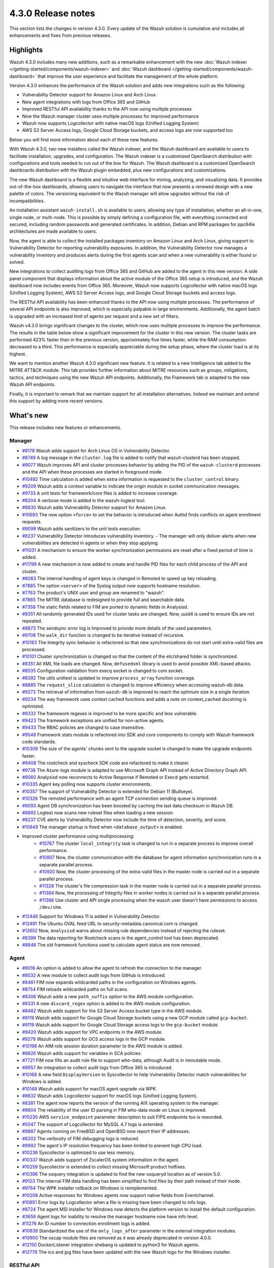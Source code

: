 .. Copyright (C) 2021 Wazuh, Inc.

.. meta::
      :description: Wazuh 4.3.0 has been released. Check out our release notes to discover the changes and additions of this release.

.. _release_4_3_0:

4.3.0 Release notes
===================

This section lists the changes in version 4.3.0. Every update of the Wazuh solution is cumulative and includes all enhancements and fixes from previous releases.


Highlights
----------


Wazuh 4.3.0 includes many new additions, such as a remarkable enhancement with the new :doc:`Wazuh indexer </getting-started/components/wazuh-indexer>` and :doc:`Wazuh dashboard </getting-started/components/wazuh-dashboard>` that improve the user experience and facilitate the management of the whole platform. 

Version 4.3.0 enhances the performance of the Wazuh solution and adds new integrations such as the following: 

- Vulnerability Detector support for Amazon Linux and Arch Linux
- New agent integrations with logs from Office 365 and GitHub
- Improved RESTful API availability thanks to the API now using multiple processes
- Now the Wazuh manager cluster uses multiple processes for improved performance
- Wazuh now supports Logcollector with native macOS logs (Unified Logging System)
- AWS S3 Server Access logs, Google Cloud Storage buckets, and access logs are now supported too

Below you will find more information about each of these new features.

With Wazuh 4.3.0, two new installers called the Wazuh indexer, and the Wazuh dashboard are available to users to facilitate installation, upgrades, and configuration. The Wazuh indexer is a customized OpenSearch distribution with configurations and tools needed to run out of the box for Wazuh. The Wazuh dashboard is a customized OpenSearch dashboards distribution with the Wazuh plugin embedded, plus new configurations and customizations.

The new Wazuh dashboard is a flexible and intuitive web interface for mining, analyzing, and visualizing data. It provides out-of-the-box dashboards, allowing users to navigate the interface that now presents a renewed design with a new palette of colors. The versioning equivalent to the Wazuh manager will allow upgrades without the risk of incompatibilities.

An installation assistant ``wazuh-install.sh`` is available to users, allowing any type of installation, whether an all-in-one, single node, or multi-node. This is possible by simply defining a configuration file, with everything connected and secured, including random passwords and generated certificates. In addition, Debian and RPM packages for ppc64le architectures are made available to users.

.. thumbnail::  ../images/release-notes/4.3.0/Wazuh-dashboard.png 
      :align: center
      :width: 60%
      :title: This new version brings the new Wazuh dashboard


Now, the agent is able to collect the installed packages inventory on Amazon Linux and Arch Linux, giving support to Vulnerability Detector for reporting vulnerability exposures. In addition, the Vulnerability Detector now manages a vulnerability inventory and produces alerts during the first agents scan and when a new vulnerability is either found or solved.

.. thumbnail::  ../images/release-notes/4.3.0/packages-inventory.png    
      :title: Packages inventory
      :align: center

New integrations to collect auditing logs from Office 365 and GitHub are added to the agent in this new version. A side panel component that displays information about the active module of the Office 365 setup is introduced, and the Wazuh dashboard now includes events from Office 365. Moreover, Wazuh now supports Logcollector with native macOS logs (Unified Logging System), AWS S3 Server Access logs, and Google Cloud Storage buckets and access logs.

.. hlist::
    :columns: 2

    - .. thumbnail:: ../images/release-notes/4.3.0/Management-Configuration.png
    - .. thumbnail:: ../images/release-notes/4.3.0/Office-365-General.png


The RESTful API availability has been enhanced thanks to the API now using multiple processes. The performance of several API endpoints is also improved, which is especially palpable in large environments. Additionally, the agent batch is upgraded with an increased limit of agents per request and a new set of filters. 

.. thumbnail::  ../images/release-notes/4.3.0/agent-batch-upgraded.png 
      :align: center
      :title: The agent batch is upgraded


Wazuh v4.3.0 brings significant changes to the cluster, which now uses multiple processes to improve the performance. The results in the table below show a significant improvement for the cluster in this new version. The cluster tasks are performed 423% faster than in the previous version, approximately five times faster, while the RAM consumption decreased to a third. This performance is especially appreciable during the setup phase, where the cluster load is at its highest.

.. thumbnail::  ../images/release-notes/4.3.0/cluster-tasks.png 
      :align: center
      :title: The cluster tasks are performed faster
    

We want to mention another Wazuh 4.3.0 significant new feature. It is related to a new Intelligence tab added to the MITRE ATT&CK module. This tab provides further information about MITRE resources such as groups, mitigations, tactics, and techniques using the new Wazuh API endpoints. Additionally, the Framework tab is adapted to the new Wazuh API endpoints.

Finally, it is important to remark that we maintain support for all installation alternatives. Indeed we maintain and extend this support by adding more recent versions.


What's new
----------

This release includes new features or enhancements.

Manager
^^^^^^^

- `#8178 <https://github.com/wazuh/wazuh/pull/8178>`_ Wazuh adds support for Arch Linux OS in Vulnerability Detector.
- `#8749 <https://github.com/wazuh/wazuh/pull/8749>`_ A log message in the ``cluster.log`` file is added to notify that wazuh-clusterd has been stopped.
- `#9077 <https://github.com/wazuh/wazuh/pull/9077>`_ Wazuh improves API and cluster processes behavior by adding the PID of the ``wazuh-clusterd`` processes and the API when these processes are started in foreground mode.
- `#10492 <https://github.com/wazuh/wazuh/pull/10492>`_ Time calculation is added when extra information is requested to the ``cluster_control`` binary.
- `#9209 <https://github.com/wazuh/wazuh/pull/9209>`_ Wazuh adds a context variable to indicate the origin module in socket communication messages.
- `#9733 <https://github.com/wazuh/wazuh/pull/9733>`_ A unit tests for framework/core files is added to increase coverage.
- `#9204 <https://github.com/wazuh/wazuh/pull/9204>`_ A verbose mode is added in the wazuh-logtest tool.
- `#8830 <https://github.com/wazuh/wazuh/pull/8830>`_ Wazuh adds Vulnerability Detector support for Amazon Linux.
- `#10693 <https://github.com/wazuh/wazuh/pull/10693>`_ The new option ``<force>`` to set the behavior is introduced when Authd finds conflicts on agent enrollment requests.
- `#9099 <https://github.com/wazuh/wazuh/pull/9099>`_ Wazuh adds sanitizers to the unit tests execution.
- `#8237 <https://github.com/wazuh/wazuh/pull/8237>`_ Vulnerability Detector introduces vulnerability inventory.
  - The manager will only deliver alerts when new vulnerabilities are detected in agents or when they stop applying.
- `#11031 <https://github.com/wazuh/wazuh/pull/11031>`_ A mechanism to ensure the worker synchronization permissions are reset after a fixed period of time is added.
- `#11799 <https://github.com/wazuh/wazuh/pull/11799>`_ A new mechanism is now added to create and handle PID files for each child process of the API and cluster. 
- `#8083 <https://github.com/wazuh/wazuh/pull/8083>`_ The internal handling of agent keys is changed in Remoted to speed up key reloading.
- `#7885 <https://github.com/wazuh/wazuh/pull/7885>`_ The option ``<server>`` of the Syslog output now supports hostname resolution. 
- `#7763 <https://github.com/wazuh/wazuh/pull/7763>`_ The product's UNIX user and group are renamed to "wazuh".
- `#7865 <https://github.com/wazuh/wazuh/pull/7865>`_ The MITRE database is redesigned to provide full and searchable data.
- `#7358 <https://github.com/wazuh/wazuh/pull/7358>`_ The static fields related to FIM are ported to dynamic fields in Analysisd.
- `#8351 <https://github.com/wazuh/wazuh/pull/8351>`_ All randomly generated IDs used for cluster tasks are changed. Now, uuid4 is used to ensure IDs are not repeated.
- `#8873 <https://github.com/wazuh/wazuh/pull/8873>`_ The sendsync error log is Improved to provide more details of the used parameters.
- `#9708 <https://github.com/wazuh/wazuh/pull/9708>`_ The ``walk_dir`` function is changed to be iterative instead of recursive.
- `#10183 <https://github.com/wazuh/wazuh/pull/10183>`_ The Integrity sync behavior is refactored so that new synchronizations do not start until extra-valid files are processed.
- `#10101 <https://github.com/wazuh/wazuh/pull/10101>`_ Cluster synchronization is changed so that the content of the etc/shared folder is synchronized.
- `#8351 <https://github.com/wazuh/wazuh/pull/8351>`_ All XML file loads are changed. Now, ``defusedxml`` library is used to avoid possible XML-based attacks.
- `#8535 <https://github.com/wazuh/wazuh/pull/8535>`_ Configuration validation from execq socket is changed to com socket.
- `#8392 <https://github.com/wazuh/wazuh/pull/8392>`_ The utils unittest is updated to improve ``process_array`` function coverage.
- `#8885 <https://github.com/wazuh/wazuh/pull/8885>`_ The ``request_slice`` calculation is changed to improve efficiency when accessing wazuh-db data.
- `#9273 <https://github.com/wazuh/wazuh/pull/9273>`_ The retrieval of information from ``wazuh-db`` is improved to reach the optimum size in a single iteration.
- `#9234 <https://github.com/wazuh/wazuh/pull/9234>`_ The way framework uses context cached functions and adds a note on context_cached docstring is optimized.
- `#9332 <https://github.com/wazuh/wazuh/pull/9332>`_ The framework regexes is improved to be more specific and less vulnerable.
- `#9423 <https://github.com/wazuh/wazuh/pull/9423>`_ The framework exceptions are unified for non-active agents.
- `#9433 <https://github.com/wazuh/wazuh/pull/9433>`_ The RBAC policies are changed to case insensitive.
- `#9548 <https://github.com/wazuh/wazuh/pull/9548>`_ Framework stats module is refactored into SDK and core components to comply with Wazuh framework code standards.
- `#10309 <https://github.com/wazuh/wazuh/pull/10309>`_ The size of the agents' chunks sent to the upgrade socket is changed to make the upgrade endpoints faster.
- `#9408 <https://github.com/wazuh/wazuh/pull/9408>`_ The rootcheck and syscheck SDK code are refactored to make it clearer.
- `#9738 <https://github.com/wazuh/wazuh/pull/9738>`_ The Azure-logs module is adapted to use Microsoft Graph API instead of Active Directory Graph API.
- `#8060 <https://github.com/wazuh/wazuh/pull/8060>`_ Analysisd now reconnects to Active Response if Remoted or Execd gets restarted.
- `#10335 <https://github.com/wazuh/wazuh/pull/10335>`_ Agent key polling now supports cluster environments.
- `#10357 <https://github.com/wazuh/wazuh/pull/10357>`_ The support of Vulnerability Detector is extended for Debian 11 (Bullseye).
- `#10326 <https://github.com/wazuh/wazuh/pull/10326>`_ The remoted performance with an agent TCP connection sending queue is improved.
- `#9093 <https://github.com/wazuh/wazuh/pull/9093>`_ Agent DB synchronization has been boosted by caching the last data checksum in Wazuh DB.
- `#8892 <https://github.com/wazuh/wazuh/pull/8892>`_ Logtest now scans new ruleset files when loading a new session.
- `#8237 <https://github.com/wazuh/wazuh/pull/8237>`_ CVE alerts by Vulnerability Detector now include the time of detection, severity, and score.
- `#10849 <https://github.com/wazuh/wazuh/pull/10849>`_ The manager startup is fixed when ``<database_output>`` is enabled.
- Improved cluster performance using multiprocessing:
   - `#10767 <https://github.com/wazuh/wazuh/pull/10767>`_ The cluster ``local_integrity`` task is changed to run in a separate process to improve overall performance.
   - `#10807 <https://github.com/wazuh/wazuh/pull/10807>`_ Now, the cluster communication with the database for agent information synchronization runs in a separate parallel process.
   - `#10920 <https://github.com/wazuh/wazuh/pull/10920>`_ Now, the cluster processing of the extra-valid files in the master node is carried out in a separate parallel process.
   - `#11328 <https://github.com/wazuh/wazuh/pull/11328>`_ The cluster's file compression task in the master node is carried out in a separate parallel process.
   - `#11364 <https://github.com/wazuh/wazuh/pull/11364>`_ Now, the processing of Integrity files in worker nodes is carried out in a separate parallel process.
   - `#11386 <https://github.com/wazuh/wazuh/pull/11386>`_ Use cluster and API single processing when the wazuh user doesn't have permissions to access ``/dev/shm``.
- `#12446 <https://github.com/wazuh/wazuh/pull/12446>`_ Support for Windows 11 is added in Vulnerability Detector. 
- `#12491 <https://github.com/wazuh/wazuh/pull/12491>`_ The Ubuntu OVAL feed URL to security-metadata.canonical.com is changed.
- `#12652 <https://github.com/wazuh/wazuh/pull/12652>`_ Now, ``Analysisd`` warns about missing rule dependencies instead of rejecting the ruleset.
- `#8399 <https://github.com/wazuh/wazuh/pull/8399>`_ The data reporting for Rootcheck scans in the agent_control tool has been deprecated.
- `#8846 <https://github.com/wazuh/wazuh/pull/8846>`_ The old framework functions used to calculate agent status are now removed.




Agent
^^^^^

- `#8016 <https://github.com/wazuh/wazuh/pull/8016>`_ An option is added to allow the agent to refresh the connection to the manager.
- `#8532 <https://github.com/wazuh/wazuh/pull/8532>`_ A new module to collect audit logs from GitHub is introduced.
- `#8461 <https://github.com/wazuh/wazuh/pull/8461>`_ FIM now expands wildcarded paths in the configuration on Windows agents.
- `#8754 <https://github.com/wazuh/wazuh/pull/8754>`_ FIM reloads wildcarded paths on full scans.
- `#8306 <https://github.com/wazuh/wazuh/pull/8306>`_ Wazuh adds a new ``path_suffix`` option to the AWS module configuration.
- `#8331 <https://github.com/wazuh/wazuh/pull/8331>`_ A new ``discard_regex`` option  is added to the AWS module configuration.
- `#8482 <https://github.com/wazuh/wazuh/pull/8482>`_ Wazuh adds support for the S3 Server Access bucket type in the AWS module.
- `#9119 <https://github.com/wazuh/wazuh/pull/9119>`_ Wazuh adds support for Google Cloud Storage buckets using a new GCP module called ``gcp-bucket``.
- `#9119 <https://github.com/wazuh/wazuh/pull/9119>`_ Wazuh adds support for Google Cloud Storage access logs to the ``gcp-bucket`` module.
- `#9420 <https://github.com/wazuh/wazuh/pull/9420>`_ Wazuh adds support for VPC endpoints in the AWS module.
- `#9279 <https://github.com/wazuh/wazuh/pull/9279>`_ Wazuh adds support for GCS access logs in the GCP module.
- `#10198 <https://github.com/wazuh/wazuh/pull/10198>`_ An AIM role session duration parameter to the AWS module is added.
- `#8826 <https://github.com/wazuh/wazuh/pull/8826>`_ Wazuh adds support for variables in SCA policies.
- `#7721 <https://github.com/wazuh/wazuh/pull/7721>`_ FIM now fills an audit rule file to support who-data, although Audit is in immutable mode.
- `#8957 <https://github.com/wazuh/wazuh/pull/8957>`_ An integration to collect audit logs from Office 365 is introduced.
- `#10168 <https://github.com/wazuh/wazuh/pull/10168>`_ A new field ``DisplayVersion`` to Syscollector to help Vulnerability Detector match vulnerabilities for Windows is added.
- `#10148 <https://github.com/wazuh/wazuh/pull/10148>`_ Wazuh adds support for macOS agent upgrade via WPK.
- `#8632 <https://github.com/wazuh/wazuh/pull/8632>`_ Wazuh adds Logcollector support for macOS logs (Unified Logging System).
- `#8381 <https://github.com/wazuh/wazuh/pull/8381>`_ The agent now reports the version of the running AIX operating system to the manager. 
- `#8604 <https://github.com/wazuh/wazuh/pull/8604>`_ The reliability of the user ID parsing in FIM who-data mode on Linux is improved.
- `#10230 <https://github.com/wazuh/wazuh/pull/10230>`_ AWS ``service_endpoint`` parameter description to suit FIPS endpoints too is reworded.
- `#5047 <https://github.com/wazuh/wazuh/pull/5047>`_ The support of Logcollector for MySQL 4.7 logs is extended.
- `#9887 <https://github.com/wazuh/wazuh/pull/9887>`_ Agents running on FreeBSD and OpenBSD now report their IP addresses.
- `#8202 <https://github.com/wazuh/wazuh/pull/8202>`_ The verbosity of FIM debugging logs is reduced.
- `#9992 <https://github.com/wazuh/wazuh/pull/9992>`_ The agent's IP resolution frequency has been limited to prevent high CPU load.
- `#10236 <https://github.com/wazuh/wazuh/pull/10236>`_ Syscollector is optimized to use less memory.
- `#10337 <https://github.com/wazuh/wazuh/pull/10337>`_ Wazuh adds support of ZscalerOS system information in the agent.
- `#10259 <https://github.com/wazuh/wazuh/pull/10259>`_ Syscollector is extended to collect missing Microsoft product hotfixes.
- `#10396 <https://github.com/wazuh/wazuh/pull/10396>`_ The osquery integration is updated to find the new osqueryd location as of version 5.0.
- `#9123 <https://github.com/wazuh/wazuh/pull/9123>`_ The internal FIM data handling has been simplified to find files by their path instead of their inode.
- `#9764 <https://github.com/wazuh/wazuh/pull/9764>`_  The WPK installer rollback on Windows is reimplemented.
- `#10208 <https://github.com/wazuh/wazuh/pull/10208>`_ Active responses for Windows agents now support native fields from Eventchannel.
- `#10651 <https://github.com/wazuh/wazuh/pull/10651>`_ Error logs by Logcollector when a file is missing have been changed to info logs.
- `#8724 <https://github.com/wazuh/wazuh/pull/8724>`_ The agent MSI installer for Windows now detects the platform version to install the default configuration.
- `#3659 <https://github.com/wazuh/wazuh/pull/3659>`_ Agent logs for inability to resolve the manager hostname now have info level.
- `#11276 <https://github.com/wazuh/wazuh/pull/11276>`_ An ID number to connection enrollment logs is added.
- `#10838 <https://github.com/wazuh/wazuh/pull/10838>`_ Standardized the use of the ``only_logs_after`` parameter in the external integration modules.
- `#10900 <https://github.com/wazuh/wazuh/pull/10900>`_ The oscap module files are removed as it was already deprecated in version 4.0.0.
- `#12150 <https://github.com/wazuh/wazuh/pull/12150>`_ DockerListener integration shebang is updated to python3 for Wazuh agents.
- `#12779 <https://github.com/wazuh/wazuh/pull/12779>`_ The ico and jpg files have been updated with the new Wazuh logo for the Windows installer.


RESTful API
^^^^^^^^^^^

- `#7988 <https://github.com/wazuh/wazuh/pull/7988>`_ A new ``PUT /agents/reconnect`` endpoint is added to force agents reconnection to the manager.
- `#6761 <https://github.com/wazuh/wazuh/pull/6761>`_ The ``select`` parameter is added to the ``GET /security/users``, ``GET /security/roles``, ``GET /security/rules`` and ``GET /security/policies`` endpoints.
- `#8100 <https://github.com/wazuh/wazuh/pull/8100>`_ The type and status filters are added to ``GET /vulnerability/{agent_id}`` endpoint.
- `#7490 <https://github.com/wazuh/wazuh/pull/7490>`_ An option is added to configure SSL ciphers.
- `#8919 <https://github.com/wazuh/wazuh/pull/8919>`_ An option is added to configure the maximum response time of the API.
- `#8945 <https://github.com/wazuh/wazuh/pull/8945>`_ A new ``DELETE /rootcheck/{agent_id}`` endpoint is added.
- `#9028 <https://github.com/wazuh/wazuh/pull/9028>`_ A new ``GET /vulnerability/{agent_id}/last_scan`` endpoint is added to check the latest vulnerability scan of an agent.
- `#9028 <https://github.com/wazuh/wazuh/pull/9028>`_ A new ``cvss`` and ``severity`` fields and filters are added to ``GET /vulnerability/{agent_id}`` endpoint.
- `#9100 <https://github.com/wazuh/wazuh/pull/9100>`_ An option  is added to configure the maximum allowed API upload size.
- `#9142 <https://github.com/wazuh/wazuh/pull/9142>`_ A new unit and integration tests for API models are added.
- `#9077 <https://github.com/wazuh/wazuh/pull/9077>`_ A message with the PID of ``wazuh-apid`` process when launched in foreground mode  is added.
- `#9144 <https://github.com/wazuh/wazuh/pull/9144>`_ Wazuh adds ``external id``, ``source``, and ``url`` to the MITRE endpoints responses.
- `#9297 <https://github.com/wazuh/wazuh/pull/9297>`_ Custom healthchecks for legacy agents are added in API integration tests, improving maintainability.
- `#9914 <https://github.com/wazuh/wazuh/pull/9914>`_ A new unit test for the API python module  is added to increase coverage.
- `#10238 <https://github.com/wazuh/wazuh/pull/10238>`_ A docker logs separately in API integration tests environment are added to get cleaner reports.
- `#10437 <https://github.com/wazuh/wazuh/pull/10437>`_ A new ``disconnection_time`` field is added to ``GET /agents`` response.
- `#10457 <https://github.com/wazuh/wazuh/pull/10457>`_ New filters are added to agents' upgrade endpoints.
- `#8288 <https://github.com/wazuh/wazuh/pull/8288>`_ New MITRE API endpoints and framework functions are added to access all the MITRE information.
- `#10947 <https://github.com/wazuh/wazuh/pull/10947>`_ Show agent-info permissions flag is added when using cluster_control and in the ``GET /cluster/healthcheck`` API endpoint.
- `#11931 <https://github.com/wazuh/wazuh/pull/11931>`_ Save agents' ossec.log if an API integration test fails.
- `#12085 <https://github.com/wazuh/wazuh/pull/12085>`_ POST /security/user/authenticate/run_as endpoint is added to API bruteforce blocking system.
- `#12638 <https://github.com/wazuh/wazuh/pull/12638>`_ A new API endpoint is added to obtain summaries of agent vulnerabilities' inventory items.
- `#12727 <https://github.com/wazuh/wazuh/pull/12727>`_ The new fields external_references, condition, title, published, and updated are added to GET /vulnerability/{agent_id} API endpoint.
- `#13262 <https://github.com/wazuh/wazuh/pull/13262>`_ The possibility to include strings in brackets in values of the q parameter is added.
- `#7490 <https://github.com/wazuh/wazuh/pull/7490>`_ The SSL protocol configuration parameter is renamed.
- `#8827 <https://github.com/wazuh/wazuh/pull/8827>`_ The API spec examples and JSON body examples are reviewed and updated.
- The performance of several API endpoints is improved. This is especially appreciable in environments with a big number of agents:
   - `#8937 <https://github.com/wazuh/wazuh/pull/8937>`_ The endpoint parameter ``PUT /agents/group`` is improved.
   - `#8938 <https://github.com/wazuh/wazuh/pull/8938>`_ The endpoint parameter ``PUT /agents/restart`` is improved.
   - `#8950 <https://github.com/wazuh/wazuh/pull/8950>`_ The endpoint parameter ``DELETE /agents`` is improved.
   - `#8959 <https://github.com/wazuh/wazuh/pull/8959>`_ The endpoint parameter ``PUT /rootcheck`` is improved.
   - `#8966 <https://github.com/wazuh/wazuh/pull/8966>`_ The endpoint parameter ``PUT /syscheck`` is improved.
   - `#9046 <https://github.com/wazuh/wazuh/pull/9046>`_ The endpoint parameter ``DELETE /groups`` is improved and API response is changed to be more consistent.
- `#8945 <https://github.com/wazuh/wazuh/pull/8945>`_ The endpoint parameter ``DELETE /rootcheck`` is changed to ``DELETE /experimental/rootcheck``.
- `#9012 <https://github.com/wazuh/wazuh/pull/9012>`_ The time it takes for ``wazuh-apid`` process is reduced to check its configuration when using the -t parameter.
- `#9019 <https://github.com/wazuh/wazuh/pull/9019>`_ The malfunction in the ``sort`` parameter of syscollector endpoints is fixed.
- `#9113 <https://github.com/wazuh/wazuh/pull/9113>`_ The API integration tests stability when failing in entrypoint is improved.
- `#9228 <https://github.com/wazuh/wazuh/pull/9228>`_ The SCA API integration tests dynamic to validate responses coming from any agent version are fixed.
- `#9227 <https://github.com/wazuh/wazuh/pull/9227>`_ All the date fields in the API responses to use ISO8601 are refactored and standardized.
- `#9263 <https://github.com/wazuh/wazuh/pull/9263>`_ The ``Server`` header from API HTTP responses is removed.
- `#9371 <https://github.com/wazuh/wazuh/pull/9371>`_ The JWT implementation by replacing HS256 signing algorithm with RS256 is improved.
- `#10009 <https://github.com/wazuh/wazuh/pull/10009>`_ The limit of agents to upgrade using the API upgrade endpoints is removed.
- `#10158 <https://github.com/wazuh/wazuh/pull/10158>`_ The Windows agent's FIM responses are changed to return permissions as JSON.
- `#10389 <https://github.com/wazuh/wazuh/pull/10389>`_ The API endpoints are adapted to changes in ``wazuh-authd`` daemon ``force`` parameter.
- `#10512 <https://github.com/wazuh/wazuh/pull/10512>`_ The ``use_only_authd`` API configuration option and related functionality are deprecated. ``wazuh-authd`` will always be required for creating and removing agents.
- `#10745 <https://github.com/wazuh/wazuh/pull/10745>`_ The API validators and related unit tests are improved.
- `#10905 <https://github.com/wazuh/wazuh/pull/10905>`_ The specific module healthchecks in API integration tests environment is improved.
- `#10916 <https://github.com/wazuh/wazuh/pull/10916>`_ The thread pool executors for process pool executors to improve API availability is changed.
- `#11410 <https://github.com/wazuh/wazuh/pull/11410>`_ The HTTPS options to use files instead of relative paths are changed.
- `#8599 <https://github.com/wazuh/wazuh/pull/8599>`_ The select parameter from GET /agents/stats/distinct endpoint is removed.
- `#8099 <https://github.com/wazuh/wazuh/pull/8099>`_ The ``GET /mitre`` endpoint is removed.
- `#11410 <https://github.com/wazuh/wazuh/pull/11410>`_ The option to set the log ``path`` in the configuration is deprecated.


Ruleset
^^^^^^^

- `#11306 <https://github.com/wazuh/wazuh/pull/11306>`_ Carbanak detection rules are added.
- `#11309 <https://github.com/wazuh/wazuh/pull/11309>`_ Cisco FTD rules and decoders are added.
- `#11284 <https://github.com/wazuh/wazuh/pull/11284>`_ Decoders for AWS EKS service are added.
- `#11394 <https://github.com/wazuh/wazuh/pull/11394>`_ F5 BIG IP ruleset is added.
- `#11191 <https://github.com/wazuh/wazuh/pull/11191>`_ GCP VPC storage, firewall, and flow rules are added.
- `#11323 <https://github.com/wazuh/wazuh/pull/11323>`_ GitLab 12.0 ruleset are added.
- `#11289 <https://github.com/wazuh/wazuh/pull/11289>`_ Microsoft Exchange Server rules and decoders are added.
- `#11390 <https://github.com/wazuh/wazuh/pull/11390>`_ Microsoft Windows persistence by using registry keys detection is added.
- `#11274 <https://github.com/wazuh/wazuh/pull/11274>`_ Oracle Database 12c rules and decoders are added.
- `#8476 <https://github.com/wazuh/wazuh/pull/8476>`_ Rules for Carbanak step 1.A - User Execution: Malicious files are added.
- `#11212 <https://github.com/wazuh/wazuh/pull/11212>`_ Rules for Carbanak step 2.A - Local discoveries are added.
- `#9075 <https://github.com/wazuh/wazuh/pull/9075>`_ Rules for Carbanak step 2.B - Screen capture is added. 
- `#9097 <https://github.com/wazuh/wazuh/pull/9097>`_ Rules for Carbanak step 5.B - Lateral movement via SSH are added. 
- `#11342 <https://github.com/wazuh/wazuh/pull/11342>`_ Rules for Carbanak step 9.A - User monitoring is added. 
- `#11373 <https://github.com/wazuh/wazuh/pull/11373>`_ Rules for Cloudflare WAF are added.
- `#11013 <https://github.com/wazuh/wazuh/pull/11013>`_ Ruleset for ESET Remote console is added.
- `#8532 <https://github.com/wazuh/wazuh/pull/8532>`_ Ruleset for GitHub audit logs are added. 
- `#11137 <https://github.com/wazuh/wazuh/pull/11137>`_ Ruleset for Palo Alto v8.X - v10.X are added.
- `#11431 <https://github.com/wazuh/wazuh/pull/11431>`_ SCA policy for Amazon Linux 1 is added.
- `#11480 <https://github.com/wazuh/wazuh/pull/11480>`_ SCA policy for Amazon Linux 2 is added.
- `#7035 <https://github.com/wazuh/wazuh/pull/7035>`_ SCA policy for apple macOS 10.14 Mojave is added.
- `#7036 <https://github.com/wazuh/wazuh/pull/7036>`_ SCA policy for apple macOS 10.15 Catalina is added.
- `#11454 <https://github.com/wazuh/wazuh/pull/11454>`_ SCA policy for macOS Big Sur is added.
- `#11250 <https://github.com/wazuh/wazuh/pull/11250>`_ SCA policy for Microsoft IIS 10 is added.
- `#11249 <https://github.com/wazuh/wazuh/pull/11249>`_ SCA policy for Microsoft SQL 2016 is added.
- `#11247 <https://github.com/wazuh/wazuh/pull/11247>`_ SCA policy for Mongo Database 3.6 is added. 
- `#11248 <https://github.com/wazuh/wazuh/pull/11248>`_ SCA policy for NGINX is added.
- `#11245 <https://github.com/wazuh/wazuh/pull/11245>`_ SCA policy for Oracle Database 19c is added. 
- `#11154 <https://github.com/wazuh/wazuh/pull/11154>`_ SCA policy for PostgreSQL 13 is added.
- `#11223 <https://github.com/wazuh/wazuh/pull/11223>`_ SCA policy for SUSE Linux Enterprise Server 15
- `#11432 <https://github.com/wazuh/wazuh/pull/11432>`_ SCA policy for Ubuntu 14 is added.
- `#11452 <https://github.com/wazuh/wazuh/pull/11452>`_ SCA policy for Ubuntu 16 is added.
- `#11453 <https://github.com/wazuh/wazuh/pull/11453>`_ SCA policy for Ubuntu 18 is added.
- `#11430 <https://github.com/wazuh/wazuh/pull/11430>`_ SCA policy for Ubuntu 20 is added.
- `#11286 <https://github.com/wazuh/wazuh/pull/11286>`_ SCA policy for Solaris 11.4 is added.
- `#11122 <https://github.com/wazuh/wazuh/pull/11122>`_ Sophos UTM Firewall ruleset is added.
- `#11357 <https://github.com/wazuh/wazuh/pull/11357>`_ Wazuh-api ruleset is added.
- `#11016 <https://github.com/wazuh/wazuh/pull/11016>`_ Audit rules are updated.
- `#11177 <https://github.com/wazuh/wazuh/pull/11177>`_ AWS s3 ruleset is updated.
- `#11344 <https://github.com/wazuh/wazuh/pull/11344>`_  Exim 4 decoder and rules to latest format is updated.
- `#8738 <https://github.com/wazuh/wazuh/pull/8738>`_ MITRE DB with the latest MITRE JSON specification is updated.
- `#11255 <https://github.com/wazuh/wazuh/pull/11255>`_ Multiple rules to remove alert_by_email option are updated.
- `#11795 <https://github.com/wazuh/wazuh/pull/11795>`_ NextCloud ruleset is updated.
- `#11232 <https://github.com/wazuh/wazuh/pull/11232>`_ ProFTPD decoder is updated.
- `#11242 <https://github.com/wazuh/wazuh/pull/11242>`_ RedHat Enterprise Linux 8 SCA up to version 1.0.1 is updated.
- `#11100 <https://github.com/wazuh/wazuh/pull/11100>`_ Rules and decoders for FortiNet products are updated.
- `#11429 <https://github.com/wazuh/wazuh/pull/11429>`_ SCA policy for CentOS 7 is updated.
- `#8751 <https://github.com/wazuh/wazuh/pull/8751>`_ SCA policy for CentOS 8 is updated.
- `#11263 <https://github.com/wazuh/wazuh/pull/11263>`_ SonicWall decoder values are fixed.
- `#11388 <https://github.com/wazuh/wazuh/pull/11388>`_ SSHD ruleset is updated.
- `#8552 <https://github.com/wazuh/wazuh/pull/8552>`_ From file 0580-win-security_rules.xml, rules with id 60198 and 60199 are moved to file 0585-win-application_rules.xml, with rule ids 61071 and 61072 respectively.

Wazuh Kibana plugin
^^^^^^^^^^^^^^^^^^^

- `#3557 <https://github.com/wazuh/wazuh-kibana-app/pull/3557>`_ GitHub and Office365 modules are added.
- `#3541 <https://github.com/wazuh/wazuh-kibana-app/pull/3541>`_ A new ``Panel`` module tab for GitHub and Office365 modules is added.
- `#3639 <https://github.com/wazuh/wazuh-kibana-app/pull/3639>`_ Wazuh adds the ability to filter the results for the ``Network Ports`` table in the ``Inventory data`` section.
- `#3324 <https://github.com/wazuh/wazuh-kibana-app/pull/3324>`_ A new endpoint service is added to collect the frontend logs into a file.
- `#3327 <https://github.com/wazuh/wazuh-kibana-app/pull/3327>`_ `#3321 <https://github.com/wazuh/wazuh-kibana-app/pull/3321>`_ `#3367 <https://github.com/wazuh/wazuh-kibana-app/pull/3367>`_ `#3373 <https://github.com/wazuh/wazuh-kibana-app/pull/3373>`_ `#3374 <https://github.com/wazuh/wazuh-kibana-app/pull/3374>`_ `#3390 <https://github.com/wazuh/wazuh-kibana-app/pull/3390>`_ `#3410 <https://github.com/wazuh/wazuh-kibana-app/pull/3410>`_ `#3408 <https://github.com/wazuh/wazuh-kibana-app/pull/3408>`_ `#3429 <https://github.com/wazuh/wazuh-kibana-app/pull/3429>`_ `#3427 <https://github.com/wazuh/wazuh-kibana-app/pull/3427>`_ `#3417 <https://github.com/wazuh/wazuh-kibana-app/pull/3417>`_ `#3462 <https://github.com/wazuh/wazuh-kibana-app/pull/3462>`_ `#3451 <https://github.com/wazuh/wazuh-kibana-app/pull/3451>`_ `#3442 <https://github.com/wazuh/wazuh-kibana-app/pull/3442>`_ `#3480 <https://github.com/wazuh/wazuh-kibana-app/pull/3480>`_ `#3472 <https://github.com/wazuh/wazuh-kibana-app/pull/3472>`_ `#3434 <https://github.com/wazuh/wazuh-kibana-app/pull/3434>`_ `#3392 <https://github.com/wazuh/wazuh-kibana-app/pull/3392>`_ `#3404 <https://github.com/wazuh/wazuh-kibana-app/pull/3404>`_ `#3432 <https://github.com/wazuh/wazuh-kibana-app/pull/3432>`_ `#3415 <https://github.com/wazuh/wazuh-kibana-app/pull/3415>`_ `#3469 <https://github.com/wazuh/wazuh-kibana-app/pull/3469>`_ `#3448 <https://github.com/wazuh/wazuh-kibana-app/pull/3448>`_ `#3465 <https://github.com/wazuh/wazuh-kibana-app/pull/3465>`_ `#3464 <https://github.com/wazuh/wazuh-kibana-app/pull/3464>`_ `#3478 <https://github.com/wazuh/wazuh-kibana-app/pull/3478>`_ The frontend handle errors strategy is improved: UI, Toasts, console log, and log in file.
- `#3368 <https://github.com/wazuh/wazuh-kibana-app/pull/3368>`_ `#3344 <https://github.com/wazuh/wazuh-kibana-app/pull/3344>`_ `#3726 <https://github.com/wazuh/wazuh-kibana-app/pull/3726>`_ Intelligence tab is added to the MITRE ATT&CK module.
- `#3424 <https://github.com/wazuh/wazuh-kibana-app/pull/3424>`_ Sample data for office365 events are added.
- `#3475 <https://github.com/wazuh/wazuh-kibana-app/pull/3475>`_ A separate component to check for sample data is created.
- `#3506 <https://github.com/wazuh/wazuh-kibana-app/pull/3506>`_ A new hook for getting value suggestions is added.
- `#3531 <https://github.com/wazuh/wazuh-kibana-app/pull/3531>`_ Dynamic simple filters and simple GitHub filters fields are added.
- `#3524 <https://github.com/wazuh/wazuh-kibana-app/pull/3524>`_ Configuration viewer for Module Office 365 is added to the Configuration section of the Management menu.
- `#3518 <https://github.com/wazuh/wazuh-kibana-app/pull/3518>`_ A side panel component that displays information about the active module of the Office 365 setup is introduced.
- `#3533 <https://github.com/wazuh/wazuh-kibana-app/pull/3533>`_ Specifics and custom filters for Office 365 search bar are added.
- `#3544 <https://github.com/wazuh/wazuh-kibana-app/pull/3544>`_ Pagination and filter are added to drilldown tables at the Office pannel.
- `#3568 <https://github.com/wazuh/wazuh-kibana-app/pull/3568>`_ Simple filters change between panel and drilldown panel.
- `#3525 <https://github.com/wazuh/wazuh-kibana-app/pull/3525>`_ New fields are added to the Inventory table and Flyout Details.
- `#3691 <https://github.com/wazuh/wazuh-kibana-app/pull/3691>`_ Columns selector are added in agents table.
- `#3742 <https://github.com/wazuh/wazuh-kibana-app/pull/3742>`_ A new workflow is added for creating wazuh packages.
- `#3783 <https://github.com/wazuh/wazuh-kibana-app/pull/3783>`_ ``template`` and ``fields`` checks in the health check run correctly according to the app configuration.
- `#3804 <https://github.com/wazuh/wazuh-kibana-app/pull/3804>`_ A toast message lets you know when there is an error creating a new group.
- `#3846 <https://github.com/wazuh/wazuh-kibana-app/pull/3846>`_ A step to start the agent is added to the deploy new Windows agent guide.
- `#3893 <https://github.com/wazuh/wazuh-kibana-app/pull/3893>`_ 3 new panels are added to Vulnerabilities/Inventory.
- `#3893 <https://github.com/wazuh/wazuh-kibana-app/pull/3893>`_ A new field of Vulnerabilities is added to the details flyout.
- `#3924 <https://github.com/wazuh/wazuh-kibana-app/pull/3924>`_ Missing fields used in visualizations are added to the known fields related to alerts.
- `#3946 <https://github.com/wazuh/wazuh-kibana-app/pull/3946>`_ A troubleshooting link is added to the "index pattern was refreshed" toast.
- `#4041 <https://github.com/wazuh/wazuh-kibana-app/pull/4041>`_ More number options are added to the tables widget in Modules -> "Mitre".
- `#3121 <https://github.com/wazuh/wazuh-kibana-app/pull/3121>`_ Ossec to wazuh is changed in all sample-data files.
- `#3279 <https://github.com/wazuh/wazuh-kibana-app/pull/3279>`_ Empty fields are modified in FIM tables and ``syscheck.value_name`` in discovery now shows an empty tag for visual clarity.
- `#3346 <https://github.com/wazuh/wazuh-kibana-app/pull/3346>`_ The MITRE tactics and techniques resources are adapted to use the API endpoints.
- `#3517 <https://github.com/wazuh/wazuh-kibana-app/pull/3517>`_ The filterManager subscription is moved to the hook useFilterManager.
- `#3529 <https://github.com/wazuh/wazuh-kibana-app/pull/3529>`_ Filter is changed from "is" to "is one of" in the custom search bar.
- `#3494 <https://github.com/wazuh/wazuh-kibana-app/pull/3494>`_ Refactor ``modules-defaults.js`` to define what buttons and components are rendered in each module tab.
- `#3663 <https://github.com/wazuh/wazuh-kibana-app/pull/3663>`_ `#3806 <https://github.com/wazuh/wazuh-kibana-app/pull/3806>`_ The deprecated and new references for the ``authd`` configuration are updated.
- `#3549 <https://github.com/wazuh/wazuh-kibana-app/pull/3549>`_ Time subscription is added to the Discover component.
- `#3446 <https://github.com/wazuh/wazuh-kibana-app/pull/3446>`_ Testing logs using the Ruletest Test don't display the rule information if not matching a rule.
- `#3649 <https://github.com/wazuh/wazuh-kibana-app/pull/3649>`_ The format permissions are changed in the FIM inventory.
- `#3686 <https://github.com/wazuh/wazuh-kibana-app/pull/3686>`_ `#3728 <https://github.com/wazuh/wazuh-kibana-app/pull/3728>`_ The request to agents that do not return data is now changed to avoid unnecessary heavy load requests.
- `#3788 <https://github.com/wazuh/wazuh-kibana-app/pull/3788>`_ Rebranding. Replaced the brand logos, set module icons with brand colors
- `#3795 <https://github.com/wazuh/wazuh-kibana-app/pull/3795>`_ User used for sample data management is changed.
- `#3792 <https://github.com/wazuh/wazuh-kibana-app/pull/3792>`_ The agent install codeblock copy button and PowerShell terminal warning is changed.
- `#3811 <https://github.com/wazuh/wazuh-kibana-app/pull/3811>`_ The naming related to the plugin platform from a specific one to a generic one using the term plugin platform is replaced.
- `#3893 <https://github.com/wazuh/wazuh-kibana-app/pull/3893>`_ Dashboard tab of Vulnerabilities module is removed, three new panels to Vulnerabilities/Inventory are added, and details Flyout fields are enhanced.
- `#3908 <https://github.com/wazuh/wazuh-kibana-app/pull/3908>`_ Now, all available fields are shown in the Discover Details Flyout table. Furthermore, the open row icon width is fixed in the first column when the table has a few columns.
- `#3924 <https://github.com/wazuh/wazuh-kibana-app/pull/3924>`_ Missing fields used in visualizations to the known fields related to alerts are added.
- `#3946 <https://github.com/wazuh/wazuh-kibana-app/pull/3946>`_ Troubleshooting link to "index pattern was refreshed" toast is added.
- `#3196 <https://github.com/wazuh/wazuh-kibana-app/pull/3196>`_ The table in Vulnerabilities/Inventory is refactored.
- `#3949 <https://github.com/wazuh/wazuh-kibana-app/pull/3949>`_ Google Groups app icons are changed.
- `#3857 <https://github.com/wazuh/wazuh-kibana-app/pull/3857>`_ Sorting for Agents or Configuration checksum column in the table of Management/Groups is removed due to this is not supported by the API.


Wazuh Splunk app
^^^^^^^^^^^^^^^^

- Support for Wazuh 4.3.0
- `#1166 <https://github.com/wazuh/wazuh-splunk/pull/1166>`_ Alias field is added to API to facilitate distinguishing between different managers  
- `#1126 <https://github.com/wazuh/wazuh-splunk/pull/1226>`__ Ensure backwards compatibility 
- `#1148 <https://github.com/wazuh/wazuh-splunk/issues/1148>`_ A Security Section is added to manage security related configurations 
- `#1171 <https://github.com/wazuh/wazuh-splunk/pull/1171>`_ Crud Policies are added to the security section.
- `#1168 <https://github.com/wazuh/wazuh-splunk/pull/1168>`_ Crud Roles are added to the security section. 
- `#1169 <https://github.com/wazuh/wazuh-splunk/pull/1169>`_ Crud Role Mapping is added to the security section.  
- `#1173 <https://github.com/wazuh/wazuh-splunk/pull/1173>`_ Crud Users is added to the security section.
- `#1147 <https://github.com/wazuh/wazuh-splunk/issues/1147>`_ Created a permissions validation service. 
- `#1164 <https://github.com/wazuh/wazuh-splunk/issues/1164>`_ Implemented the access control on the App's views. 
- `#1155 <https://github.com/wazuh/wazuh-splunk/issues/1155>`_ Implemented a service to fetch Wazuh's users and their roles. 
- `#1156 <https://github.com/wazuh/wazuh-splunk/issues/1156>`_ Implemented a server to fetch Splunk's users and their roles. 
- `#1149 <https://github.com/wazuh/wazuh-splunk/issues/1149>`_ A run_as checkbox is added to the API configuration  
- `#1174 <https://github.com/wazuh/wazuh-splunk/pull/1174>`_ The ability to use the Authorization Context login method is added. 
- `#1228 <https://github.com/wazuh/wazuh-splunk/issues/1228>`_  Extensions now can only be changed by Splunk Admins. 
- `#1186 <https://github.com/wazuh/wazuh-splunk/pull/1186>`_ Wazuh rebranding.
- `#1172 <https://github.com/wazuh/wazuh-splunk/pull/1172>`_ Deprecated authd options are updated.
- `#1236 <https://github.com/wazuh/wazuh-splunk/pull/1236>`_ Refactored branding color styles to improve maintainability.  
- `#1243 <https://github.com/wazuh/wazuh-splunk/pull/1243>`_ Wazuh API's name is changed to its alias in the quick settings selector. 

Other
^^^^^

- `#10247 <https://github.com/wazuh/wazuh/pull/10247>`_ External SQLite library dependency is upgraded to version 3.36.
- `#10247 <https://github.com/wazuh/wazuh/pull/10247>`_ External BerkeleyDB library dependency is upgraded to version 18.1.40.
- `#10247 <https://github.com/wazuh/wazuh/pull/10247>`_ External OpenSSL library dependency is upgraded to version 1.1.1l.
- `#10927 <https://github.com/wazuh/wazuh/pull/10927>`_ External Google Test library  dependency is upgraded to version 1.11.
- `#11436 <https://github.com/wazuh/wazuh/pull/11436>`_ External Aiohttp library dependency is upgraded to version 3.8.1.
- `#11436 <https://github.com/wazuh/wazuh/pull/11436>`_ External Werkzeug library dependency is upgraded to version 2.0.2.
- `#11436 <https://github.com/wazuh/wazuh/pull/11436>`_ Embedded Python is upgraded to version 3.9.9.


Packages
^^^^^^^^
- `#1496 <https://github.com/wazuh/wazuh-packages/pull/1496>`_ Hide passwords in log file.
- `#1500 <https://github.com/wazuh/wazuh-packages/pull/1500>`_ The dashboard IP messages is fixed.
- `#1499 <https://github.com/wazuh/wazuh-packages/pull/1499>`_ Improved APT locked message and retry time.
- `#1497 <https://github.com/wazuh/wazuh-packages/pull/1497>`_ Unhandled promise for the dashboard is fixed.
- `#1494 <https://github.com/wazuh/wazuh-packages/pull/1494>`_ Update ova ``motd`` message 4.3.
- `#1471 <https://github.com/wazuh/wazuh-packages/pull/1471>`_ Remove service disable from RPM and Debian packages.
- `#1471 <https://github.com/wazuh/wazuh-packages/pull/1471>`_ Disabled multitenancy by default in the dashboard and changed the app default route.
- `#1434 <https://github.com/wazuh/wazuh-packages/pull/1434>`_ Set as a warning the unhandled promises in the Wazuh dashboard.
- `#1395 <https://github.com/wazuh/wazuh-packages/pull/1395>`_ Remove IP message from OVA.
- `#1390 <https://github.com/wazuh/wazuh-packages/pull/1390>`_ Remove demo certificates from indexer and dashboard packages.
- `#1307 <https://github.com/wazuh/wazuh-packages/pull/1307>`_ Add centos8 vault repository due to EOL.
- `#1302 <https://github.com/wazuh/wazuh-packages/pull/1302>`_ The user deletion warning RPM manager is fixed.
- `#1292 <https://github.com/wazuh/wazuh-packages/pull/1292>`_ The issue where Solaris 11 was not executed in clean installations is fixed.
- `#1280 <https://github.com/wazuh/wazuh-packages/pull/1280>`_ The error where Wazuh could continue running after uninstalling is fixed.
- `#1274 <https://github.com/wazuh/wazuh-packages/pull/1274>`_ The AIX partition size is fixed.
- `#1147 <https://github.com/wazuh/wazuh-packages/pull/1147>`__ The Solaris 11 upgrade from previous packages is fixed.
- `#1126 <https://github.com/wazuh/wazuh-packages/pull/1126>`_ Add new GCloud integration files to Solaris 11.
- `#689 <https://github.com/wazuh/wazuh-packages/pull/689>`_ Update SPECS.
- `#888 <https://github.com/wazuh/wazuh-packages/pull/888>`_ An error in CentOS 5 building is fixed.
- `#944 <https://github.com/wazuh/wazuh-packages/pull/944>`_ Add new SCA files to Solaris 11.
- `#915 <https://github.com/wazuh/wazuh-packages/pull/915>`_ Improved support for ppc64le on CentOS and Debian.
- `#1005 <https://github.com/wazuh/wazuh-packages/pull/1005>`_ The error with ``wazuh`` user in Debian packages is fixed.
- `#1023 <https://github.com/wazuh/wazuh-packages/pull/1023>`_ Add ossec user and group during compilation.
- `#1261 <https://github.com/wazuh/wazuh-packages/pull/1261>`_ Merge Wazuh Dashboard v3 #.
- `#1256 <https://github.com/wazuh/wazuh-packages/pull/1256>`_ The certs permissions in RPM is fixed.
- `#1208 <https://github.com/wazuh/wazuh-packages/pull/1208>`_ Kibana app now supports ``pluginPlatform.version`` property in the app manifest.
- `#1162 <https://github.com/wazuh/wazuh-packages/pull/1162>`_ The certificates creation using parameters 4.3 is fixed.
- `#1193 <https://github.com/wazuh/wazuh-packages/pull/1193>`_ The Archlinux package generation parameters 4.3 is fixed.
- `#1132 <https://github.com/wazuh/wazuh-packages/pull/1132>`_ Add new 2.17.1 log4j mitigation version 4.3.
- `#1123 <https://github.com/wazuh/wazuh-packages/pull/1123>`_ The client keys Ownership for 3.7.x and previous versions is fixed.
- `#1106 <https://github.com/wazuh/wazuh-packages/pull/1106>`_ A new log4j remediation 4.3 is added.
- `#1112 <https://github.com/wazuh/wazuh-packages/pull/1112>`_ The Linux ``wpk`` generation 4.3 is fixed.
- `#1096 <https://github.com/wazuh/wazuh-packages/pull/1096>`_ Add log4j mitigation 4.3.
- `#1086 <https://github.com/wazuh/wazuh-packages/pull/1086>`_ Increase admin.pem cert expiration date 4.3.
- `#1078 <https://github.com/wazuh/wazuh-packages/pull/1078>`_ Remove wazuh user from unattended/OVA/AMI 4.3.
- `#1074 <https://github.com/wazuh/wazuh-packages/pull/1074>`_ The ``groupdel`` ossec error during upgrade to 4.3.0 is fixed.
- `#1067 <https://github.com/wazuh/wazuh-packages/pull/1067>`_ The curl kibana.yml 4.3 is fixed.
- `#1060 <https://github.com/wazuh/wazuh-packages/pull/1060>`_ Remove ``restore-permissions.sh`` from Debian Packages.
- `#1048 <https://github.com/wazuh/wazuh-packages/pull/1048>`_ Bump unattended 4.3.0.
- `#1012 <https://github.com/wazuh/wazuh-packages/pull/1012>`_ Removed cd usages in unattended installer and fixed uninstaller 4.3.
- `#1023 <https://github.com/wazuh/wazuh-packages/pull/1023>`_ Add ossec user and group during compilation.
- `#1020 <https://github.com/wazuh/wazuh-packages/pull/1020>`_ Removed warning and added text in ``wazuh-passwords-tool.sh`` final message 4.3.


Resolved issues
---------------

This release resolves known issues. 


Manager
^^^^^^^

==============================================================    =============
Reference                                                         Description
==============================================================    =============
`#8223 <https://github.com/wazuh/wazuh/pull/8223>`_               A memory defect is fixed in Remoted when closing connection handles.
`#7625 <https://github.com/wazuh/wazuh/pull/7625>`_               A timing problem is fixed in the manager that might prevent Analysisd from sending Active responses to agents.
`#8210 <https://github.com/wazuh/wazuh/pull/8210>`_               A bug in Analysisd that did not apply field lookup in rules that overwrite other ones is fixed.
`#8902 <https://github.com/wazuh/wazuh/pull/8902>`_               The manager is now prevented from leaving dangling agent database files.
`#8254 <https://github.com/wazuh/wazuh/pull/8254>`_               The remediation message for error code 6004 is updated.
`#8157 <https://github.com/wazuh/wazuh/pull/8157>`_               A bug when deleting non-existing users or roles in the security SDK is now fixed.
`#8418 <https://github.com/wazuh/wazuh/pull/8418>`_               A bug with ``agent.conf`` file permissions when creating an agent group is now fixed.
`#8422 <https://github.com/wazuh/wazuh/pull/8422>`_               Wrong exceptions with wdb pagination mechanism are fixed.
`#8747 <https://github.com/wazuh/wazuh/pull/8747>`_               An error when loading some rules with the ``\`` character is fixed.
`#9216 <https://github.com/wazuh/wazuh/pull/9216>`_               The ``WazuhDBQuery`` class is changed to properly close socket connections and prevent file descriptor leaks.
`#10320 <https://github.com/wazuh/wazuh/pull/10320>`_             An error in the API configuration when using the ``agent_upgrade`` script is fixed.
`#10341 <https://github.com/wazuh/wazuh/pull/10341>`_             The ``JSONDecodeError`` in Distributed API class methods is handled.
`#9738 <https://github.com/wazuh/wazuh/pull/9738>`_               An issue with duplicated logs in Azure-logs module is fixed and several improvements are applied to it.
`#10680 <https://github.com/wazuh/wazuh/pull/10680>`_             The query parameter validation is fixed to allow usage of special chars in Azure module.
`#8394 <https://github.com/wazuh/wazuh/pull/8394>`_               A bug running ``wazuh-clusterd`` process when it was already running is fixed.
`#8732 <https://github.com/wazuh/wazuh/pull/8732>`_               Cluster is now allowed to send and receive messages with a size higher than request_chunk.
`#9077 <https://github.com/wazuh/wazuh/pull/9077>`_               A bug that caused ``wazuh-clusterd`` process to not delete its PID files when running in foreground mode and it is stopped is fixed.
`#10376 <https://github.com/wazuh/wazuh/pull/10376>`_             Race condition due to lack of atomicity in the cluster synchronization mechanism is fixed.
`#10492 <https://github.com/wazuh/wazuh/pull/10492>`_             A bug when displaying the dates of the cluster tasks that have not finished yet is fixed. Now, ``n/a`` is displayed in these cases.
`#9196 <https://github.com/wazuh/wazuh/pull/9196>`_               Missing field ``value_type`` in FIM alerts is fixed.
`#9292 <https://github.com/wazuh/wazuh/pull/9292>`_               A typo in the SSH Integrity Check script for Agentless is fixed.
`#10421 <https://github.com/wazuh/wazuh/pull/10421>`_             Multiple race conditions in Remoted are fixed.
`#10390 <https://github.com/wazuh/wazuh/pull/10390>`_             The manager agent database is fixed to prevent dangling entries from removed agents.
`#9765 <https://github.com/wazuh/wazuh/pull/9765>`_               The alerts generated by FIM when a lookup operation on a SID fails are fixed.
`#10866 <https://github.com/wazuh/wazuh/pull/10866>`_             A bug that caused cluster agent-groups files to be synchronized multiple times unnecessarily is fixed.
`#10922 <https://github.com/wazuh/wazuh/pull/10922>`_             An issue in Wazuh DB that compiled the SQL statements multiple times unnecessarily is fixed.
`#10948 <https://github.com/wazuh/wazuh/pull/10948>`_             A crash in Analysisd when setting Active Response with agent_id = 0 is fixed.
`#11161 <https://github.com/wazuh/wazuh/pull/11161>`_             An uninitialized Blowfish encryption structure warning is fixed.
`#11262 <https://github.com/wazuh/wazuh/pull/11262>`_             A memory overrun hazard in Vulnerability Detector is fixed.
`#11282 <https://github.com/wazuh/wazuh/pull/11282>`_             A bug when using a limit parameter higher than the total number of objects in the wazuh-db queries is fixed.
`#11440 <https://github.com/wazuh/wazuh/pull/11440>`_             A false positive for MySQL in Vulnerability Detector is prevented.
`#11448 <https://github.com/wazuh/wazuh/pull/11448>`_             The segmentation fault when the wrong configuration is set is fixed.
`#11440 <https://github.com/wazuh/wazuh/pull/11440>`_             A false positive in Vulnerability Detector is fixed when scanning OVAl for Ubuntu Xenial and Bionic.
`#11835 <https://github.com/wazuh/wazuh/pull/11835>`_             An argument injection hazard is fixed in the Pagerduty integration script.
`#11863 <https://github.com/wazuh/wazuh/pull/11863>`_             Memory leaks in the feed parser at Vulnerability Detector are fixed. Architecture data member from the RHEL 5 feed. RHSA items containing no CVEs. Unused RHSA data member when parsing Debian feeds.
`#12368 <https://github.com/wazuh/wazuh/pull/12368>`_             Now, Authd ignores the pipe signal if Wazuh DB gets closed.
`#12415 <https://github.com/wazuh/wazuh/pull/12415>`_             A buffer handling bug is fixed in Remoted that left the syslog TCP server stuck. 
`#12644 <https://github.com/wazuh/wazuh/pull/12644>`_             A memory leak in Vulnerability Detector is fixed when discarding kernel packages.
`#12655 <https://github.com/wazuh/wazuh/pull/12655>`_             A memory leak at wazuh-logtest-legacy  is fixed when matching a level-0 rule.
`#12489 <https://github.com/wazuh/wazuh/pull/12489>`_             Now, the cluster is disabled by default when the "disabled" tag is not included.
`#13067 <https://github.com/wazuh/wazuh/pull/13067>`_             A bug in the Vulnerability Detector CPE helper that may lead to producing false positives about Firefox ESR is fixed.
==============================================================    =============


Agent
^^^^^

==============================================================    =============
Reference                                                         Description
==============================================================    =============
`#8784 <https://github.com/wazuh/wazuh/pull/8784>`_               A bug in FIM that did not allow monitoring new directories in real-time mode if the limit was reached at some point is fixed.
`#8941 <https://github.com/wazuh/wazuh/pull/8941>`_               A bug in FIM that threw an error when a query to the internal database returned no data is fixed.
`#8362 <https://github.com/wazuh/wazuh/pull/8362>`_               An error where the IP address was being returned along with the port for Amazon NLB service is fixed.
`#8372 <https://github.com/wazuh/wazuh/pull/8372>`_               AWS module is fixed to properly handle the exception raised when processing a folder without logs.
`#8433 <https://github.com/wazuh/wazuh/pull/8433>`_               A bug with the AWS module when pagination is needed in the bucket is fixed.
`#8672 <https://github.com/wazuh/wazuh/pull/8672>`_               An error with the ipGeoLocation field in AWS Macie logs id fixed.
`#10333 <https://github.com/wazuh/wazuh/pull/10333>`_             An incorrect debug message in the GCloud integration module is changed.
`#7848 <https://github.com/wazuh/wazuh/pull/7848>`_               Data race conditions are fixed in FIM.
`#10011 <https://github.com/wazuh/wazuh/pull/10011>`_             A wrong command line display in the Syscollector process report on Windows is fixed.
`#10249 <https://github.com/wazuh/wazuh/pull/10249>`_             An issue that causes shutdown when agentd or analysisd is stopped is fixed.
`#10405 <https://github.com/wazuh/wazuh/pull/10405>`_             Wrong keepalive message from the agent when file merged.mg is missing is fixed.
`#10381 <https://github.com/wazuh/wazuh/pull/10381>`_             Missing logs from the Windows agent when it's getting stopped are fixed.
`#10524 <https://github.com/wazuh/wazuh/pull/10524>`_             Missing packages reporting in Syscollector for macOS due to empty architecture data is fixed.
`#7506 <https://github.com/wazuh/wazuh/pull/7506>`_               FIM on Linux to parse audit rules with multiple keys for who-data is fixed.
`#10639 <https://github.com/wazuh/wazuh/pull/10639>`_             Windows 11 version collection in the agent is fixed.
`#10602 <https://github.com/wazuh/wazuh/pull/10602>`_             Missing Eventchannel location in Logcollector configuration reporting is fixed.
`#10794 <https://github.com/wazuh/wazuh/pull/10794>`_             CloudWatch Logs integration is updated to avoid crashing when AWS raises Throttling errors.
`#10718 <https://github.com/wazuh/wazuh/pull/10718>`_             AWS modules' log file filtering is fixed when there are logs with and without a prefix mixed in a bucket.
`#10884 <https://github.com/wazuh/wazuh/pull/10884>`_             A bug on the installation script that made upgrades not to update the code of the external integration modules id fixed.
`#10921 <https://github.com/wazuh/wazuh/pull/10921>`_             An issue with the AWS integration module trying to parse manually created folders as if they were files is fixed.
`#11086 <https://github.com/wazuh/wazuh/pull/11086>`_             Some installation errors in OS with no subversion are fixed.
`#11115 <https://github.com/wazuh/wazuh/pull/11115>`_             A typo in an error log about enrollment SSL certificate is fixed.
`#11121 <https://github.com/wazuh/wazuh/pull/11121>`_             A unit tests for Windows agent when built on MinGW 10 is fixed.
`#10942 <https://github.com/wazuh/wazuh/pull/10942>`_             Windows agent compilation warnings are fixed.
`#11207 <https://github.com/wazuh/wazuh/pull/11207>`_             The OS version reported by the agent on OpenSUSE Tumbleweed is fixed.
`#11329 <https://github.com/wazuh/wazuh/pull/11329>`_             The Syscollector is prevented from truncating the open port inode numbers on Linux.
`#11365 <https://github.com/wazuh/wazuh/pull/11365>`_             An agent auto-restart on configuration changes, when started via ``wazuh-control`` on a Systemd based Linux OS is fixed.
`#10952 <https://github.com/wazuh/wazuh/pull/10952>`_             A bug in the AWS module resulting in unnecessary API calls when trying to obtain the different Account IDs for the bucket is fixed.
`#11278 <https://github.com/wazuh/wazuh/pull/11278>`_             Azure integration's configuration parsing to allow omitting optional parameters is fixed.
`#11296 <https://github.com/wazuh/wazuh/pull/11296>`_             Azure Storage credentials validation bug is fixed.
`#11455 <https://github.com/wazuh/wazuh/pull/11455>`_             The read of the hostname in the installation process for openSUSE is fixed.
`#11425 <https://github.com/wazuh/wazuh/pull/11425>`_             The graceful shutdown when the agent loses connection is fixed.
`#11736 <https://github.com/wazuh/wazuh/pull/11736>`_             The error "Unable to set server IP address" is fixed on the Windows agent. 
`#11608 <https://github.com/wazuh/wazuh/pull/11608>`_             The reparse option is fixed in the AWS VPCFlow and Config integrations.
`#12324 <https://github.com/wazuh/wazuh/pull/12324>`_             The way the AWS Config integration parses the dates used to search in the database for previous records was fixed.
`#12676 <https://github.com/wazuh/wazuh/pull/12676>`_             Now, Logcollector audit format parses logs with a custom name_format. 
`#12704 <https://github.com/wazuh/wazuh/pull/12704>`_             An issue with the Agent bootstrap is fixed, it might lead to a startup timeout when it cannot resolve a manager hostname.
`#13088 <https://github.com/wazuh/wazuh/pull/13088>`_             A bug in the agent's leaky bucket throughput regulator that could leave it stuck if the time is advanced on Windows is fixed.
==============================================================    =============


RESTful API
^^^^^^^^^^^

==============================================================    =============
Reference                                                         Description
==============================================================    =============
`#8196 <https://github.com/wazuh/wazuh/pull/8196>`_               An inconsistency in RBAC resources for ``group:create``, ``decoders:update``, and ``rules:update`` actions are fixed.
`#8378 <https://github.com/wazuh/wazuh/pull/8378>`_               The handling of an API error message occurring when Wazuh is started with a wrong ``ossec.conf`` is fixed. Now, the execution continues and raises a warning.
`#8548 <https://github.com/wazuh/wazuh/pull/8548>`_               A bug with the ``sort`` parameter that caused a wrong response when sorting by several fields is fixed.
`#8597 <https://github.com/wazuh/wazuh/pull/8597>`_               The description of ``force_time`` parameter in the API spec reference is fixed.
`#8537 <https://github.com/wazuh/wazuh/pull/8537>`_               API incorrect path in remediation message when a maximum number of requests per minute is reached is fixed.
`#9071 <https://github.com/wazuh/wazuh/pull/9071>`_               Agents' healthcheck error in the API integration test environment is fixed.
`#9077 <https://github.com/wazuh/wazuh/pull/9077>`_               A bug with ``wazuh-apid`` process handling of PID files when running in foreground mode is fixed.
`#9192 <https://github.com/wazuh/wazuh/pull/9192>`_               A bug with RBAC ``group_id`` matching is fixed.
`#9147 <https://github.com/wazuh/wazuh/pull/9147>`_               Temporal development keys and values from ``GET /cluster/healthcheck`` response are removed.
`#9227 <https://github.com/wazuh/wazuh/pull/9227>`_               Several errors when filtering by dates are fixed.
`#9262 <https://github.com/wazuh/wazuh/pull/9262>`_               The limit in some endpoints like ``PUT /agents/group/{group_id}/restart`` and added a pagination method is fixed.
`#9320 <https://github.com/wazuh/wazuh/pull/9320>`_               A bug with the ``search`` parameter resulting in invalid results is fixed.
`#9368 <https://github.com/wazuh/wazuh/pull/9368>`_               Wrong values of ``external_id`` field in MITRE resources are fixed.
`#9399 <https://github.com/wazuh/wazuh/pull/9399>`_               The way how the API integration testing environment checks that wazuh-apid daemon is running before starting the tests is fixed.
`#9777 <https://github.com/wazuh/wazuh/pull/9777>`_               A healthcheck is added to verify that ``logcollector`` stats are ready before starting the API integration test.
`#10159 <https://github.com/wazuh/wazuh/pull/10159>`_             The API integration test healthcheck used in the ``vulnerability`` test cases is fixed.
`#10179 <https://github.com/wazuh/wazuh/pull/10179>`_             An error with ``PUT /agents/node/{node_id}/restart`` endpoint when no agents are present in selected node is fixed.
`#10322 <https://github.com/wazuh/wazuh/pull/10322>`_             An RBAC experimental API integration test expecting a 1760 code in implicit requests is fixed.
`#10289 <https://github.com/wazuh/wazuh/pull/10289>`_             A cluster race condition that caused the API integration test to randomly fail is fixed.
`#10619 <https://github.com/wazuh/wazuh/pull/10619>`_             The ``PUT /agents/node/{node_id}/restart`` endpoint to exclude exception codes properly is fixed.
`#10666 <https://github.com/wazuh/wazuh/pull/10666>`_             The ``PUT /agents/group/{group_id}/restart`` endpoint to exclude exception codes properly is fixed.
`#10656 <https://github.com/wazuh/wazuh/pull/10656>`_             The agent endpoints q parameter to allow more operators when filtering by groups is fixed.
`#10830 <https://github.com/wazuh/wazuh/pull/10830>`_             The API integration tests related to rule, decoder, and task endpoints are fixed.
`#11411 <https://github.com/wazuh/wazuh/pull/11411>`_             Exceptions handling when starting the Wazuh API service is improved.
`#11598 <https://github.com/wazuh/wazuh/pull/11598>`_             The race condition while creating RBAC database is fixed. 
`#12102 <https://github.com/wazuh/wazuh/pull/12102>`_             The API integration tests failures caused by race conditions are fixed. 
==============================================================    =============


Ruleset
^^^^^^^

==============================================================    =============
Reference                                                         Description
==============================================================    =============
`#11117 <https://github.com/wazuh/wazuh/pull/11117>`_             Bad characters are fixed on rules 60908 and 60884 - win-application rules.
`#11369 <https://github.com/wazuh/wazuh/pull/11369>`_             Microsoft logs rules are fixed.
`#11405 <https://github.com/wazuh/wazuh/pull/11405>`_             PHP rules for MITRE and groups are fixed. 
`#11214 <https://github.com/wazuh/wazuh/pull/11214>`_             Rules id for Microsoft Windows PowerShell is fixed.
==============================================================    =============

Wazuh Kibana plugin
^^^^^^^^^^^^^^^^^^^

================================================================  =============
Reference                                                         Description
================================================================  =============
`#3384 <https://github.com/wazuh/wazuh-kibana-app/pull/3384>`_    The creation of log files is fixed.
`#3484 <https://github.com/wazuh/wazuh-kibana-app/pull/3484>`_    The double fetching alerts count when pinning/unpinning the agent in MITRE ATT&CK/Framework is fixed.
`#3490 <https://github.com/wazuh/wazuh-kibana-app/pull/3490>`_    A refactor of the query Config is changed from Angular to React.
`#3412 <https://github.com/wazuh/wazuh-kibana-app/pull/3412>`_    The flyout closing when dragging and releasing mouse event outside the Rule-test and Decoder-test flyout is fixed.
`#3430 <https://github.com/wazuh/wazuh-kibana-app/pull/3430>`_    Now Wazuh notifies you when you are registering an agent without permission.
`#3438 <https://github.com/wazuh/wazuh-kibana-app/pull/3438>`_    Not used ``redirectRule`` query param when clicking the row table on CDB Lists/Decoders is removed.
`#3439 <https://github.com/wazuh/wazuh-kibana-app/pull/3439>`_    The code overflows over the line numbers in the API Console editor is fixed.
`#3440 <https://github.com/wazuh/wazuh-kibana-app/pull/3440>`_    The issue that avoids opening the main menu when changing the selected API or index pattern is fixed.
`#3443 <https://github.com/wazuh/wazuh-kibana-app/pull/3443>`_    An error message in conf management is fixed.
`#3445 <https://github.com/wazuh/wazuh-kibana-app/pull/3445>`_    An issue related to the size API selector when the name is too long is fixed.
`#3456 <https://github.com/wazuh/wazuh-kibana-app/pull/3456>`_    An error when editing a rule or decoder is fixed.
`#3458 <https://github.com/wazuh/wazuh-kibana-app/pull/3458>`_    An issue about the index pattern selector doesn't display the ignored index patterns is fixed.
`#3553 <https://github.com/wazuh/wazuh-kibana-app/pull/3553>`_    An error in /Management/Configuration when the cluster is disabled is fixed.
`#3565 <https://github.com/wazuh/wazuh-kibana-app/pull/3565>`_    An issue related to pinned filters removed when accessing the ``Panel`` tab of a module is fixed.
`#3645 <https://github.com/wazuh/wazuh-kibana-app/pull/3645>`_    Multi-select component searcher handler is fixed.
`#3609 <https://github.com/wazuh/wazuh-kibana-app/pull/3609>`_    The order logs properly in Management/Logs are fixed.
`#3661 <https://github.com/wazuh/wazuh-kibana-app/pull/3661>`_    The Wazuh API requests to ``GET //`` are fixed.
`#3675 <https://github.com/wazuh/wazuh-kibana-app/pull/3675>`_    Missing MITRE tactics are fixed.
`#3488 <https://github.com/wazuh/wazuh-kibana-app/pull/3488>`_    The CDB list views not working with IPv6 is fixed.
`#3466 <https://github.com/wazuh/wazuh-kibana-app/pull/3466>`_    The bad requests using the Console tool to ``PUT /active-response`` API endpoint are fixed.
`#3605 <https://github.com/wazuh/wazuh-kibana-app/pull/3605>`_    An issue related to the group agent management table does not update on error is fixed.
`#3651 <https://github.com/wazuh/wazuh-kibana-app/pull/3651>`_    An issue about not showing packages details in agent inventory for a FreeBSD agent SO is fixed.
`#3652 <https://github.com/wazuh/wazuh-kibana-app/pull/3652>`_    Wazuh token deleted twice is fixed.
`#3687 <https://github.com/wazuh/wazuh-kibana-app/pull/3687>`_    The handler of an error on dev-tools is fixed.
`#3685 <https://github.com/wazuh/wazuh-kibana-app/pull/3685>`_    The compatibility with wazuh 4.3 - kibana 7.13.4 is fixed.
`#3689 <https://github.com/wazuh/wazuh-kibana-app/pull/3689>`_    The registry values without agent pinned in FIM>Events are fixed.
`#3688 <https://github.com/wazuh/wazuh-kibana-app/pull/3688>`_    The breadcrumbs style compatibility for Kibana 7.14.2 is fixed.
`#3682 <https://github.com/wazuh/wazuh-kibana-app/pull/3682>`_    The security alerts table when filters change is fixed.
`#3692 <https://github.com/wazuh/wazuh-kibana-app/pull/3692>`_    An error that shows we're using X-Pack when we have Basic is fixed.
`#3700 <https://github.com/wazuh/wazuh-kibana-app/pull/3700>`_    The blank screen in Kibana 7.10.2 is fixed.
`#3704 <https://github.com/wazuh/wazuh-kibana-app/pull/3704>`_    Related decoders file link errors when users click on it are fixed.
`#3708 <https://github.com/wazuh/wazuh-kibana-app/pull/3708>`_    Flyouts in Kibana 7.14.2 are fixed.
`#3707 <https://github.com/wazuh/wazuh-kibana-app/pull/3707>`_    The bug of index patterns in health-check due to a bad copy of a PR is fixed.
`#3733 <https://github.com/wazuh/wazuh-kibana-app/pull/3733>`_    Styles and behavior of button filter in the flyout of ``Inventory`` section for ``Integrity monitoring`` and ``Vulnerabilities`` modules are fixed.
`#3733 <https://github.com/wazuh/wazuh-kibana-app/pull/3733>`_    The height of the ``Evolution`` card in the ``Agents`` section when has no data for the selected time range is fixed.
`#3722 <https://github.com/wazuh/wazuh-kibana-app/pull/3722>`_    The clearing of the query filter that doesn't update the data in Office 365 and GitHub Panel tab is updated.
`#3710 <https://github.com/wazuh/wazuh-kibana-app/pull/3710>`_    Wrong daemons in the filter list are fixed.
`#3724 <https://github.com/wazuh/wazuh-kibana-app/pull/3724>`_    A bug when creating a filename with spaces that throws a bad error is fixed.
`#3731 <https://github.com/wazuh/wazuh-kibana-app/pull/3731>`_    A bug in security User flyout nonexistent unsubmitted changes warning is fixed.
`#3732 <https://github.com/wazuh/wazuh-kibana-app/pull/3732>`_    The redirect to a new tab when clicking on a link is fixed.
`#3737 <https://github.com/wazuh/wazuh-kibana-app/pull/3737>`_    Missing settings in ``Management/Configuration/Global configuration/Global/Main settings`` is fixed.
`#3738 <https://github.com/wazuh/wazuh-kibana-app/pull/3738>`_    The ``Maximum call stack size exceeded`` error exporting key-value pairs of a CDB List is fixed.
`#3741 <https://github.com/wazuh/wazuh-kibana-app/pull/3741>`_    The regex lookahead and lookbehind for safari are fixed.
`#3744 <https://github.com/wazuh/wazuh-kibana-app/pull/3744>`_    Vulnerabilities Inventory flyout details filters are fixed.
`#3604 <https://github.com/wazuh/wazuh-kibana-app/pull/3604>`_    Removed API selector toggle from Settings menu since it performed no useful function.
`#3748 <https://github.com/wazuh/wazuh-kibana-app/pull/3748>`_    Dashboard PDF report error when switching pinned agent state is fixed. 
`#3753 <https://github.com/wazuh/wazuh-kibana-app/pull/3753>`_    The rendering of the command to deploy a new Windows agent not working in some Kibana versions now works correctly.
`#3772 <https://github.com/wazuh/wazuh-kibana-app/pull/3772>`_    Action buttons no longer overlay with the request text in Tools/API Console. 
`#3774 <https://github.com/wazuh/wazuh-kibana-app/issues/3774>`_  A bug in `Rule ID` value in reporting tables related to top results is now fixed. 
`#3787 <https://github.com/wazuh/wazuh-kibana-app/pull/3787>`_    An issue with github/office365 multi-select filters suggested values is now fixed.
`#3790 <https://github.com/wazuh/wazuh-kibana-app/pull/3790>`_    We fixed an issue related to updating the aggregation data of the Panel section when changing the time filter 
`#3804 <https://github.com/wazuh/wazuh-kibana-app/pull/3804>`_    We removed the button to remove an agent for a group in the agents' table when it is the default group.
`#3776 <https://github.com/wazuh/wazuh-kibana-app/pull/3776>`_    Adding a single agent to a group is fixed.
`#3777 <https://github.com/wazuh/wazuh-kibana-app/pull/3777>`_    The implicit filters from the search bar can be removable.
`#3778 <https://github.com/wazuh/wazuh-kibana-app/pull/3778>`_    Office365/Github module the side panel tab are fixed.
`#3780 <https://github.com/wazuh/wazuh-kibana-app/pull/3780>`_    No wrap text in MITRE ATT&CK intelligence table is fixed.
`#3781 <https://github.com/wazuh/wazuh-kibana-app/pull/3781>`_    The visualization tooltip position is fixed.
`#3787 <https://github.com/wazuh/wazuh-kibana-app/pull/3787>`_    github/office365 multi-select filters suggested values is fixed.
`#3796 <https://github.com/wazuh/wazuh-kibana-app/pull/3796>`_    The styles on the evolution card are fixed.
`#3831 <https://github.com/wazuh/wazuh-kibana-app/pull/3831>`_    Internal user no longer needs permission to make x-pack detection request.
`#3845 <https://github.com/wazuh/wazuh-kibana-app/pull/3845>`_    Agents details card style is fixed.
`#3854 <https://github.com/wazuh/wazuh-kibana-app/pull/3854>`_    Agents evolutions card is fixed.
`#3866 <https://github.com/wazuh/wazuh-kibana-app/pull/3866>`_    Routing redirection in events documents discovers links are fixed.
`#3868 <https://github.com/wazuh/wazuh-kibana-app/pull/3868>`_    Health-check is fixed.
`#3901 <https://github.com/wazuh/wazuh-kibana-app/pull/3901>`_    The table of Vulnerabilities/Inventory doesn't reload when changing the selected agent is fixed.
`#3901 <https://github.com/wazuh/wazuh-kibana-app/pull/3901>`_    The issue with the table in Modules/Vulnerabilities/Inventory that doesn't refresh when changing the selected agent is fixed.
`#3937 <https://github.com/wazuh/wazuh-kibana-app/pull/3937>`_    An asynchronism issue when multiple fields are missing in the Events view rows details is solved.
`#3942 <https://github.com/wazuh/wazuh-kibana-app/pull/3942>`_    A rendering problem in the map visualizations is fixed.
`#3877 <https://github.com/wazuh/wazuh-kibana-app/pull/3877>`_    Parse error when using # character not at the beginning of the line.
`#3944 <https://github.com/wazuh/wazuh-kibana-app/pull/3944>`_    The rule.mitre.id cell enhancement that doesn't support values with sub techniques is solved.
`#3947 <https://github.com/wazuh/wazuh-kibana-app/pull/3947>`_    An error when changing the selected time in some flyouts is fixed.
`#3957 <https://github.com/wazuh/wazuh-kibana-app/pull/3957>`_    An issue related to the user can log out when the Kibana server has a basepath configurated is solved.
`#3991 <https://github.com/wazuh/wazuh-kibana-app/pull/3991>`_    A fatal cron-job error when Wazuh API is down is fixed.
================================================================  =============


Wazuh Splunk app
^^^^^^^^^^^^^^^^

==============================================================    =============
Reference                                                         Description
==============================================================    =============
`#1137 <https://github.com/wazuh/wazuh-splunk/pull/1137>`_        Long agent names no longer overflow in the overview page.
`#1138 <https://github.com/wazuh/wazuh-splunk/pull/1138>`_        An issue that occurred when saving rules or decoders files is now fixed.
`#1141 <https://github.com/wazuh/wazuh-splunk/pull/1141>`_        An issue with unnecessary table requests when resizing the browser window is fixed.
`#1215 <https://github.com/wazuh/wazuh-splunk/pull/1215>`_        Agent counters are now centered correctly.
`#1216 <https://github.com/wazuh/wazuh-splunk/pull/1216>`_        Users can no longer add new agents without the right "create" permissions.  
`#1217 <https://github.com/wazuh/wazuh-splunk/pull/1217>`_        The navigation bar for Security options no longer overlaps with the background header.
`#1223 <https://github.com/wazuh/wazuh-splunk/pull/1223>`_        An error when the agents view is re-initialized is now fixed.
`#1230 <https://github.com/wazuh/wazuh-splunk/pull/1230>`_        This issue is fixed and you can now see actions after adding the first API.
`#1232 <https://github.com/wazuh/wazuh-splunk/pull/1232>`_        The Agent status chart data is shown correctly.
`#1237 <https://github.com/wazuh/wazuh-splunk/pull/1237>`_        The Agent status graph is fixed to show the correct amount of agents.
`#1258 <https://github.com/wazuh/wazuh-splunk/pull/1258>`_        The sorting on the Groups table columns is fixed.
`#1260 <https://github.com/wazuh/wazuh-splunk/pull/1260>`_        Non-sortable columns are fixed on the Security section tables.
`#1271 <https://github.com/wazuh/wazuh-splunk/pull/1271>`_        Group report disabled configuration parameter error is fixed.
`#1266 <https://github.com/wazuh/wazuh-splunk/pull/1266>`_        Import CDB list file is fixed.
`#1282 <https://github.com/wazuh/wazuh-splunk/pull/1282>`_        Header menu height style issue is fixed.
`#1283 <https://github.com/wazuh/wazuh-splunk/pull/1283>`_        An error is fixed on the search string used on the Alerts Summary table in the Overview > Vulnerability section, causing the table to show no data.
==============================================================    =============


Others
^^^^^^

==============================================================    =============
Reference                                                         Description
==============================================================    =============
`#9168 <https://github.com/wazuh/wazuh/pull/9168>`_               Error detection in the CURL helper library is fixed.
`#10899 <https://github.com/wazuh/wazuh/pull/10899>`_             External Berkeley DB library support for GCC 11 is fixed.
`#11086 <https://github.com/wazuh/wazuh/pull/11086>`_             An installation error due to missing OS minor version on CentOS Stream is fixed.
`#11455 <https://github.com/wazuh/wazuh/pull/11455>`_             An installation error due to a missing command hostname on OpenSUSE Tumbleweed is fixed.
==============================================================    =============



Changelogs
----------

More details about these changes are provided in the changelog of each component:

- `wazuh/wazuh <https://github.com/wazuh/wazuh/blob/v4.3.0-rc7/CHANGELOG.md>`_
- `wazuh/wazuh-kibana-app <https://github.com/wazuh/wazuh-kibana-app/blob/v4.3.0-7.17.3-rc8/CHANGELOG.md>`_
- `wazuh/wazuh-splunk <https://github.com/wazuh/wazuh-splunk/blob/v4.3.0-8.2.6/CHANGELOG.md>`_
- `wazuh/wazuh-packages <https://github.com/wazuh/wazuh-packages/blob/4.3/CHANGELOG.md>`_